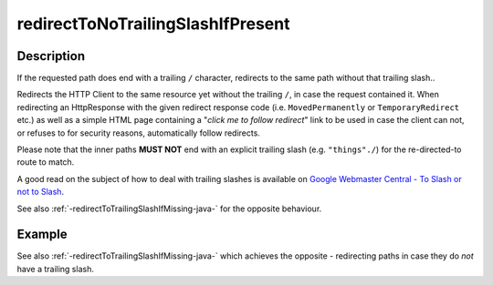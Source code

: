 .. _-redirectToNoTrailingSlashIfPresent-java-:

redirectToNoTrailingSlashIfPresent
==================================

Description
-----------
If the requested path does end with a trailing ``/`` character,
redirects to the same path without that trailing slash..

Redirects the HTTP Client to the same resource yet without the trailing ``/``, in case the request contained it.
When redirecting an HttpResponse with the given redirect response code (i.e. ``MovedPermanently`` or ``TemporaryRedirect``
etc.) as well as a simple HTML page containing a "*click me to follow redirect*" link to be used in case the client can not,
or refuses to for security reasons, automatically follow redirects.

Please note that the inner paths **MUST NOT** end with an explicit trailing slash (e.g. ``"things"./``)
for the re-directed-to route to match.

A good read on the subject of how to deal with trailing slashes is available on `Google Webmaster Central - To Slash or not to Slash`_.

See also :ref:`-redirectToTrailingSlashIfMissing-java-` for the opposite behaviour.

.. _Google Webmaster Central - To Slash or not to Slash: http://googlewebmastercentral.blogspot.de/2010/04/to-slash-or-not-to-slash.html

Example
-------
.. includecode:: ../../../../code/docs/http/javadsl/server/directives/PathDirectivesExamplesTest.java#redirect-notrailing-slash-present

See also :ref:`-redirectToTrailingSlashIfMissing-java-` which achieves the opposite - redirecting paths in case they do *not* have a trailing slash.

